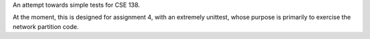 An attempt towards simple tests for CSE 138.

At the moment, this is designed for assignment 4, with an extremely unittest, whose purpose is
primarily to exercise the network partition code.
